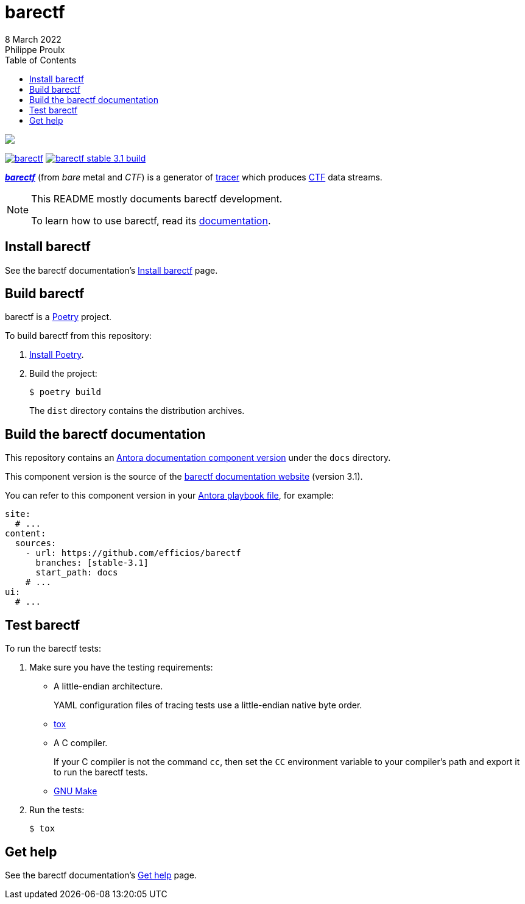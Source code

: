 // Render with Asciidoctor

:version: 3.1

ifndef::env-github[]
:toc: left
endif::env-github[]

= barectf
8 March 2022
Philippe Proulx

image::https://barectf.org/barectf-logo.svg[{nbsp}]

https://pypi.python.org/pypi/barectf[image:https://img.shields.io/pypi/v/barectf.svg[]]
https://ci.lttng.org/job/barectf_stable-{version}_build[image:https://img.shields.io/jenkins/s/https/ci.lttng.org/barectf_stable-{version}_build.svg[]]

[.lead]
https://barectf.org/[**_barectf_**] (from _bare_ metal and _CTF_)
is a generator of
https://en.wikipedia.org/wiki/Tracing_(software)[tracer] which produces
https://diamon.org/ctf/[CTF] data streams.

[NOTE]
====
This README mostly documents barectf development.

To learn how to use barectf, read its
https://barectf.org/docs/barectf/{version}/[documentation].
====

== Install barectf

See the barectf documentation's
https://barectf.org/docs/barectf/{version}/install.html[Install barectf]
page.

== Build barectf

barectf is a https://python-poetry.org/[Poetry] project.

To build barectf from this repository:

. https://python-poetry.org/docs/#installation[Install Poetry].

. Build the project:
+
----
$ poetry build
----
+
The `dist` directory contains the distribution archives.

== Build the barectf documentation

This repository contains an
https://docs.antora.org/antora/latest/component-version/[Antora
documentation component version] under the `docs` directory.

This component version is the source of the
https://barectf.org/docs/{version}/[barectf documentation website]
(version{nbsp}{version}).

You can refer to this component version in your
https://docs.antora.org/antora/latest/playbook/[Antora playbook file],
for example:

[source,yaml]
----
site:
  # ...
content:
  sources:
    - url: https://github.com/efficios/barectf
      branches: [stable-3.1]
      start_path: docs
    # ...
ui:
  # ...
----

== Test barectf

To run the barectf tests:

. Make sure you have the testing requirements:
** A little-endian architecture.
+
YAML configuration files of tracing tests use a little-endian
native byte order.

** https://tox.readthedocs.io/en/latest/install.html[tox]
** A C{nbsp}compiler.
+
If your C{nbsp}compiler is not the command `cc`, then set the `CC`
environment variable to your compiler's path and export it to run
the barectf tests.

** https://www.gnu.org/software/make/[GNU Make]

. Run the tests:
+
----
$ tox
----

== Get help

See the barectf documentation's
https://barectf.org/docs/barectf/{version}/get-help.html[Get help]
page.
